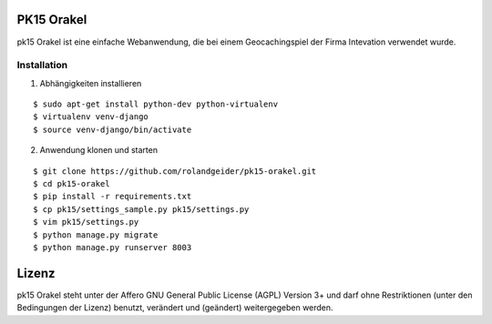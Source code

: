 PK15 Orakel
===========

pk15 Orakel ist eine einfache Webanwendung, die bei einem Geocachingspiel der
Firma Intevation verwendet wurde.


Installation
------------------------------


1) Abhängigkeiten installieren

::

 $ sudo apt-get install python-dev python-virtualenv
 $ virtualenv venv-django
 $ source venv-django/bin/activate

2) Anwendung klonen und starten

::

 $ git clone https://github.com/rolandgeider/pk15-orakel.git
 $ cd pk15-orakel
 $ pip install -r requirements.txt
 $ cp pk15/settings_sample.py pk15/settings.py  
 $ vim pk15/settings.py 
 $ python manage.py migrate
 $ python manage.py runserver 8003


Lizenz
======

pk15 Orakel steht unter der Affero GNU General Public License (AGPL) Version 3+
und darf ohne Restriktionen (unter den Bedingungen der Lizenz) benutzt,
verändert und (geändert) weitergegeben werden.
